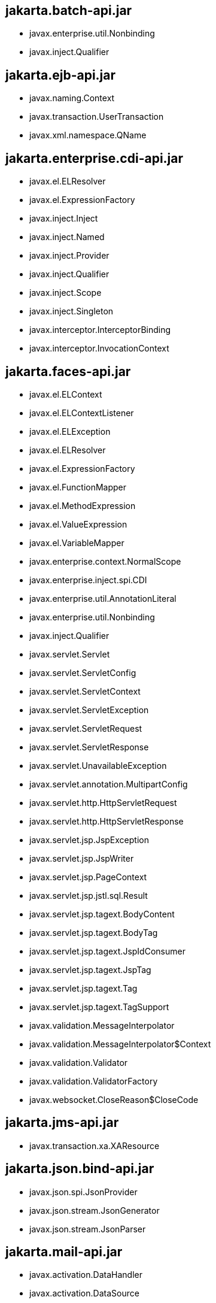 
## jakarta.batch-api.jar

 - javax.enterprise.util.Nonbinding
 - javax.inject.Qualifier

## jakarta.ejb-api.jar

 - javax.naming.Context
 - javax.transaction.UserTransaction
 - javax.xml.namespace.QName

## jakarta.enterprise.cdi-api.jar

 - javax.el.ELResolver
 - javax.el.ExpressionFactory
 - javax.inject.Inject
 - javax.inject.Named
 - javax.inject.Provider
 - javax.inject.Qualifier
 - javax.inject.Scope
 - javax.inject.Singleton
 - javax.interceptor.InterceptorBinding
 - javax.interceptor.InvocationContext

## jakarta.faces-api.jar

 - javax.el.ELContext
 - javax.el.ELContextListener
 - javax.el.ELException
 - javax.el.ELResolver
 - javax.el.ExpressionFactory
 - javax.el.FunctionMapper
 - javax.el.MethodExpression
 - javax.el.ValueExpression
 - javax.el.VariableMapper
 - javax.enterprise.context.NormalScope
 - javax.enterprise.inject.spi.CDI
 - javax.enterprise.util.AnnotationLiteral
 - javax.enterprise.util.Nonbinding
 - javax.inject.Qualifier
 - javax.servlet.Servlet
 - javax.servlet.ServletConfig
 - javax.servlet.ServletContext
 - javax.servlet.ServletException
 - javax.servlet.ServletRequest
 - javax.servlet.ServletResponse
 - javax.servlet.UnavailableException
 - javax.servlet.annotation.MultipartConfig
 - javax.servlet.http.HttpServletRequest
 - javax.servlet.http.HttpServletResponse
 - javax.servlet.jsp.JspException
 - javax.servlet.jsp.JspWriter
 - javax.servlet.jsp.PageContext
 - javax.servlet.jsp.jstl.sql.Result
 - javax.servlet.jsp.tagext.BodyContent
 - javax.servlet.jsp.tagext.BodyTag
 - javax.servlet.jsp.tagext.JspIdConsumer
 - javax.servlet.jsp.tagext.JspTag
 - javax.servlet.jsp.tagext.Tag
 - javax.servlet.jsp.tagext.TagSupport
 - javax.validation.MessageInterpolator
 - javax.validation.MessageInterpolator$Context
 - javax.validation.Validator
 - javax.validation.ValidatorFactory
 - javax.websocket.CloseReason$CloseCode

## jakarta.jms-api.jar

 - javax.transaction.xa.XAResource

## jakarta.json.bind-api.jar

 - javax.json.spi.JsonProvider
 - javax.json.stream.JsonGenerator
 - javax.json.stream.JsonParser

## jakarta.mail-api.jar

 - javax.activation.DataHandler
 - javax.activation.DataSource
 - javax.activation.FileDataSource

## jakarta.management.j2ee-api.jar

 - javax.ejb.CreateException
 - javax.ejb.EJBHome
 - javax.ejb.EJBObject
 - javax.management.Attribute
 - javax.management.AttributeList
 - javax.management.AttributeNotFoundException
 - javax.management.InstanceNotFoundException
 - javax.management.IntrospectionException
 - javax.management.InvalidAttributeValueException
 - javax.management.ListenerNotFoundException
 - javax.management.MBeanException
 - javax.management.MBeanInfo
 - javax.management.NotificationFilter
 - javax.management.NotificationListener
 - javax.management.ObjectName
 - javax.management.QueryExp
 - javax.management.ReflectionException

## jakarta.persistence-api.jar

 - javax.sql.DataSource

## jakarta.resource-api.jar

 - javax.naming.Reference
 - javax.naming.Referenceable
 - javax.security.auth.Subject
 - javax.security.auth.callback.CallbackHandler
 - javax.transaction.TransactionSynchronizationRegistry
 - javax.transaction.xa.XAException
 - javax.transaction.xa.XAResource
 - javax.transaction.xa.Xid

## jakarta.security.auth.message-api.jar

 - javax.crypto.SecretKey
 - javax.security.auth.Subject
 - javax.security.auth.callback.Callback
 - javax.security.auth.callback.CallbackHandler
 - javax.security.auth.login.LoginException
 - javax.security.auth.x500.X500Principal

## jakarta.security.enterprise-api.jar

 - javax.enterprise.util.Nonbinding
 - javax.interceptor.InterceptorBinding
 - javax.security.auth.Subject
 - javax.security.auth.callback.CallbackHandler
 - javax.security.auth.message.MessageInfo
 - javax.servlet.http.HttpServletRequest
 - javax.servlet.http.HttpServletResponse

## jakarta.security.jacc-api.jar

 - javax.servlet.http.HttpServletRequest

## jakarta.servlet.jsp-api.jar

 - javax.el.ELContext
 - javax.el.ELContextListener
 - javax.el.ELResolver
 - javax.el.ExpressionFactory
 - javax.servlet.Servlet
 - javax.servlet.ServletConfig
 - javax.servlet.ServletContext
 - javax.servlet.ServletException
 - javax.servlet.ServletRequest
 - javax.servlet.ServletResponse
 - javax.servlet.http.Cookie
 - javax.servlet.http.HttpServletRequest
 - javax.servlet.http.HttpServletResponse
 - javax.servlet.http.HttpSession

## jakarta.servlet.jsp.jstl-api.jar

 - javax.el.ELContext
 - javax.el.ValueExpression
 - javax.servlet.ServletContext
 - javax.servlet.ServletRequest
 - javax.servlet.http.HttpServletRequest
 - javax.servlet.http.HttpSession
 - javax.servlet.jsp.JspException
 - javax.servlet.jsp.JspTagException
 - javax.servlet.jsp.PageContext
 - javax.servlet.jsp.tagext.IterationTag
 - javax.servlet.jsp.tagext.PageData
 - javax.servlet.jsp.tagext.Tag
 - javax.servlet.jsp.tagext.TagLibraryValidator
 - javax.servlet.jsp.tagext.TagSupport
 - javax.servlet.jsp.tagext.TryCatchFinally
 - javax.servlet.jsp.tagext.ValidationMessage
 - javax.xml.parsers.SAXParserFactory

## jakarta.transaction-api.jar

 - javax.enterprise.context.NormalScope
 - javax.enterprise.util.Nonbinding
 - javax.interceptor.InterceptorBinding
 - javax.transaction.xa.XAResource

## jakarta.ws.rs-api.jar

 - javax.net.ssl.HostnameVerifier
 - javax.net.ssl.SSLContext
 - javax.xml.bind.annotation.XmlAnyAttribute
 - javax.xml.bind.annotation.XmlAttribute
 - javax.xml.bind.annotation.adapters.XmlAdapter
 - javax.xml.namespace.QName

## jakarta.xml.bind-api.jar

 - javax.activation.DataHandler
 - javax.xml.datatype.DatatypeFactory
 - javax.xml.namespace.NamespaceContext
 - javax.xml.namespace.QName
 - javax.xml.parsers.DocumentBuilder
 - javax.xml.stream.XMLEventReader
 - javax.xml.stream.XMLEventWriter
 - javax.xml.stream.XMLStreamReader
 - javax.xml.stream.XMLStreamWriter
 - javax.xml.transform.Result
 - javax.xml.transform.Source
 - javax.xml.transform.dom.DOMResult
 - javax.xml.transform.sax.SAXResult
 - javax.xml.transform.sax.SAXSource
 - javax.xml.transform.stream.StreamSource
 - javax.xml.validation.Schema

## jakarta.xml.registry-api.jar

 - javax.activation.DataHandler

## jakarta.xml.rpc-api.jar

 - javax.servlet.ServletContext
 - javax.servlet.http.HttpSession
 - javax.xml.namespace.QName
 - javax.xml.soap.Detail
 - javax.xml.soap.SOAPMessage

## jakarta.xml.soap-api.jar

 - javax.activation.DataHandler
 - javax.xml.namespace.QName
 - javax.xml.transform.Source
 - javax.xml.transform.dom.DOMResult

## jakarta.xml.ws-api.jar

 - javax.xml.bind.JAXBContext
 - javax.xml.bind.annotation.XmlAnyAttribute
 - javax.xml.bind.annotation.XmlAnyElement
 - javax.xml.bind.annotation.XmlElement
 - javax.xml.bind.annotation.XmlRootElement
 - javax.xml.bind.annotation.XmlSchema
 - javax.xml.bind.annotation.XmlTransient
 - javax.xml.bind.annotation.XmlType
 - javax.xml.bind.annotation.XmlValue
 - javax.xml.namespace.QName
 - javax.xml.soap.MessageFactory
 - javax.xml.soap.SOAPFactory
 - javax.xml.soap.SOAPFault
 - javax.xml.soap.SOAPMessage
 - javax.xml.transform.Result
 - javax.xml.transform.Source
